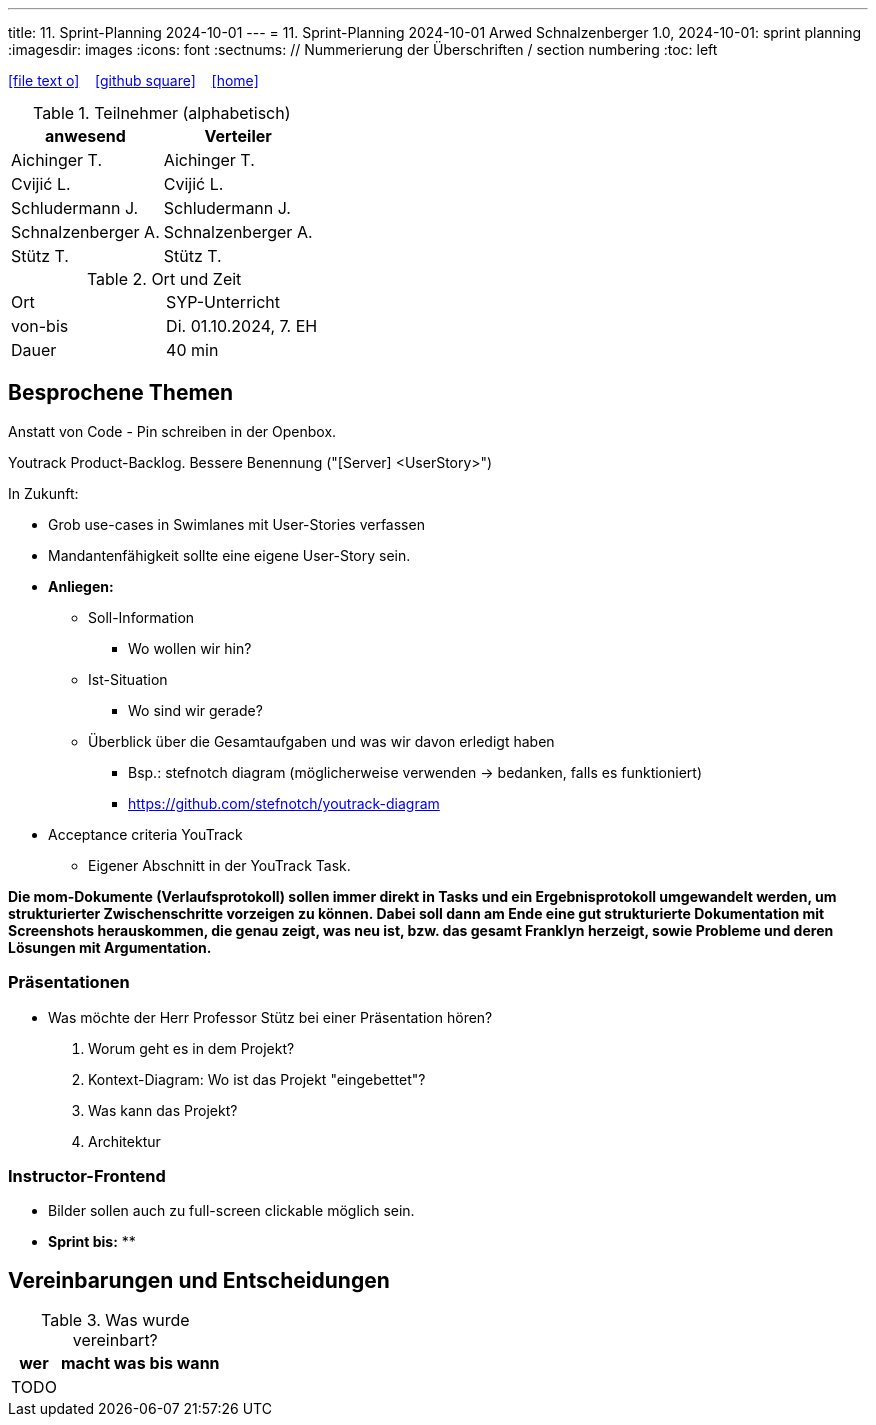 ---
title: 11. Sprint-Planning 2024-10-01
---
= 11. Sprint-Planning 2024-10-01
Arwed Schnalzenberger
1.0, 2024-10-01: sprint planning
ifndef::imagesdir[:imagesdir: images]
:icons: font
:sectnums:    // Nummerierung der Überschriften / section numbering
:toc: left

//Need this blank line after ifdef, don't know why...
ifdef::backend-html5[]

// https://fontawesome.com/v4.7.0/icons/
icon:file-text-o[link=https://raw.githubusercontent.com/htl-leonding-college/asciidoctor-docker-template/master/asciidocs/{docname}.adoc] ‏ ‏ ‎
icon:github-square[link=https://github.com/htl-leonding-college/asciidoctor-docker-template] ‏ ‏ ‎
icon:home[link=https://htl-leonding.github.io/]
endif::backend-html5[]

.Teilnehmer (alphabetisch)
|===
|anwesend |Verteiler

|Aichinger T.
|Aichinger T.

|Cvijić L.
|Cvijić L.

|Schludermann J.
|Schludermann J.

|Schnalzenberger A.
|Schnalzenberger A.

|Stütz T.
|Stütz T.
|===

.Ort und Zeit
[cols=2*]
|===
|Ort
|SYP-Unterricht

|von-bis
|Di. 01.10.2024, 7. EH

|Dauer
| 40 min
|===

== Besprochene Themen

Anstatt von Code - Pin schreiben in der Openbox.

Youtrack Product-Backlog. Bessere Benennung ("[Server] <UserStory>")

In Zukunft:

* Grob use-cases in Swimlanes mit User-Stories verfassen
* Mandantenfähigkeit sollte eine eigene User-Story sein.
* *Anliegen:*
** Soll-Information
*** Wo wollen wir hin?
** Ist-Situation
*** Wo sind wir gerade?
** Überblick über die Gesamtaufgaben und was wir davon erledigt haben
*** Bsp.: stefnotch diagram (möglicherweise verwenden -> bedanken, falls es funktioniert)
*** https://github.com/stefnotch/youtrack-diagram
* Acceptance criteria YouTrack
** Eigener Abschnitt in der YouTrack Task.

*Die mom-Dokumente (Verlaufsprotokoll) sollen immer direkt in Tasks und ein Ergebnisprotokoll umgewandelt werden, um strukturierter Zwischenschritte vorzeigen zu können. Dabei soll dann am Ende eine gut strukturierte Dokumentation mit Screenshots herauskommen, die genau zeigt, was neu ist, bzw. das gesamt Franklyn herzeigt, sowie Probleme und deren Lösungen mit Argumentation.*

=== Präsentationen
* Was möchte der Herr Professor Stütz bei einer Präsentation hören?
. Worum geht es in dem Projekt?
. Kontext-Diagram: Wo ist das Projekt "eingebettet"?
. Was kann das Projekt?
. Architektur

=== Instructor-Frontend
* Bilder sollen auch zu full-screen clickable möglich sein.


* *Sprint bis:*
**

== Vereinbarungen und Entscheidungen

.Was wurde vereinbart?
[%autowidth]
|===
|wer |macht was |bis wann

|TODO
|
|

|===
